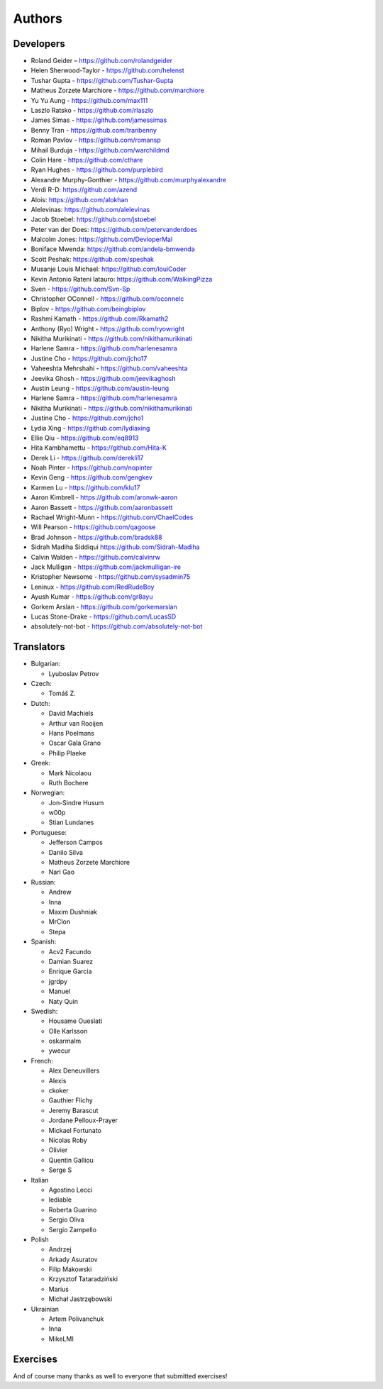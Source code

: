 Authors
=======

Developers
----------

* Roland Geider – https://github.com/rolandgeider
* Helen Sherwood-Taylor - https://github.com/helenst
* Tushar Gupta - https://github.com/Tushar-Gupta
* Matheus Zorzete Marchiore - https://github.com/marchiore
* Yu Yu Aung - https://github.com/max111
* Laszlo Ratsko - https://github.com/rlaszlo
* James Simas - https://github.com/jamessimas
* Benny Tran - https://github.com/tranbenny
* Roman Pavlov - https://github.com/romansp
* Mihail Burduja - https://github.com/warchildmd
* Colin Hare - https://github.com/cthare
* Ryan Hughes - https://github.com/purplebird
* Alexandre Murphy-Gonthier - https://github.com/murphyalexandre
* Verdi R-D: https://github.com/azend
* Alois: https://github.com/alokhan
* Alelevinas: https://github.com/alelevinas
* Jacob Stoebel: https://github.com/jstoebel
* Peter van der Does: https://github.com/petervanderdoes
* Malcolm Jones: https://github.com/DevloperMal
* Boniface Mwenda: https://github.com/andela-bmwenda
* Scott Peshak: https://github.com/speshak
* Musanje Louis Michael: https://github.com/louiCoder
* Kevin Antonio Rateni Iatauro: https://github.com/WalkingPizza
* Sven - https://github.com/Svn-Sp
* Christopher OConnell - https://github.com/oconnelc
* Biplov - https://github.com/beingbiplov
* Rashmi Kamath - https://github.com/Rkamath2
* Anthony (Ryo) Wright - https://github.com/ryowright
* Nikitha Murikinati - https://github.com/nikithamurikinati
* Harlene Samra - https://github.com/harlenesamra
* Justine Cho - https://github.com/jcho17
* Vaheeshta Mehrshahi - https://github.com/vaheeshta
* Jeevika Ghosh - https://github.com/jeevikaghosh
* Austin Leung - https://github.com/austin-leung
* Harlene Samra - https://github.com/harlenesamra
* Nikitha Murikinati - https://github.com/nikithamurikinati
* Justine Cho - https://github.com/jcho1
* Lydia Xing - https://github.com/lydiaxing
* Ellie Qiu - https://github.com/eq8913
* Hita Kambhamettu - https://github.com/Hita-K
* Derek Li - https://github.com/derekli17
* Noah Pinter - https://github.com/nopinter
* Kevin Geng - https://github.com/gengkev
* Karmen Lu - https://github.com/klu17
* Aaron Kimbrell - https://github.com/aronwk-aaron
* Aaron Bassett - https://github.com/aaronbassett
* Rachael Wright-Munn - https://github.com/ChaelCodes
* Will Pearson - https://github.com/qagoose
* Brad Johnson - https://github.com/bradsk88
* Sidrah Madiha Siddiqui https://github.com/Sidrah-Madiha
* Calvin Walden - https://github.com/calvinrw
* Jack Mulligan - https://github.com/jackmulligan-ire
* Kristopher Newsome - https://github.com/sysadmin75
* Leninux - https://github.com/RedRudeBoy
* Ayush Kumar - https://github.com/gr8ayu
* Gorkem Arslan - https://github.com/gorkemarslan
* Lucas Stone-Drake - https://github.com/LucasSD
* absolutely-not-bot - https://github.com/absolutely-not-bot

Translators
-----------

* Bulgarian:

  - Lyuboslav Petrov

* Czech:

  - Tomáš Z.

* Dutch:

  - David Machiels
  - Arthur van Rooijen
  - Hans Poelmans
  - Oscar Gala Grano
  - Philip Plaeke

* Greek:

  - Mark Nicolaou
  - Ruth Bochere

* Norwegian:

  - Jon-Sindre Husum
  - w00p
  - Stian Lundanes

* Portuguese:

  - Jefferson Campos
  - Danilo Silva
  - Matheus Zorzete Marchiore
  - Nari Gao

* Russian:

  - Andrew
  - Inna
  - Maxim Dushniak
  - MrClon
  - Stepa

* Spanish:

  - Acv2 Facundo
  - Damian Suarez
  - Enrique Garcia
  - jgrdpy
  - Manuel
  - Naty Quin

* Swedish:

  - Housame Oueslati
  - Olle Karlsson
  - oskarmalm
  - ywecur

* French:

  - Alex Deneuvillers
  - Alexis
  - ckoker
  - Gauthier Flichy
  - Jeremy Barascut
  - Jordane Pelloux-Prayer
  - Mickael Fortunato
  - Nicolas Roby
  - Olivier
  - Quentin Galliou
  - Serge S

* Italian

  - Agostino Lecci
  - lediable
  - Roberta Guarino
  - Sergio  Oliva
  - Sergio Zampello

* Polish

  - Andrzej
  - Arkady Asuratov
  - Filip Makowski
  - Krzysztof Tataradziński
  - Marius
  - Michał Jastrzębowski

* Ukrainian

  - Artem Polivanchuk
  - Inna
  - MikeLMI

Exercises
---------

And of course many thanks as well to everyone that submitted exercises!
